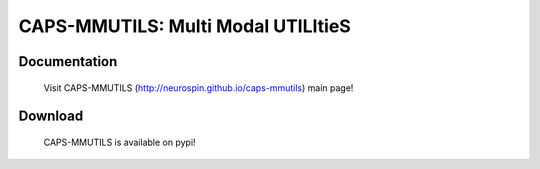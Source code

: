 ===================================
CAPS-MMUTILS: Multi Modal UTILItieS
===================================

.. image:: https://travis-ci.org/neurospin/mmutils.svg?branch=master
    :target: https://api.travis-ci.org/neurospin/mmutils

.. image:: https://coveralls.io/repos/neurospin/mmutils/badge.svg?branch=master&service=github
    :target: https://coveralls.io/github/neurospin/mmutils
  
Documentation
=============

  Visit CAPS-MMUTILS (http://neurospin.github.io/caps-mmutils) main page!

Download
========

  CAPS-MMUTILS is available on pypi!




